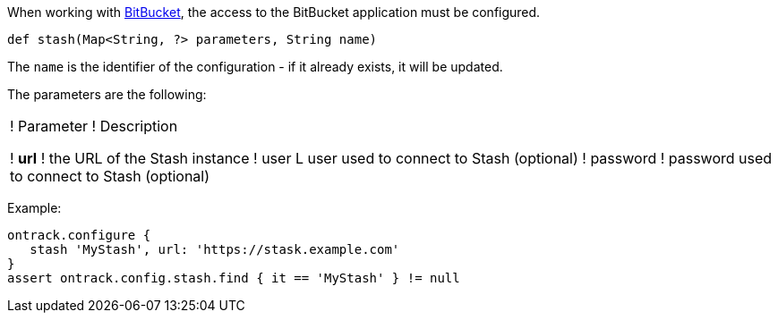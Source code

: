 When working with <<dsl-usage-bitbucket,BitBucket>>, the access
to the BitBucket application must be configured.

`def stash(Map<String, ?> parameters, String name)`

The `name` is the identifier of the configuration - if it already exists, it will be updated.

The parameters are the following:

!===
! Parameter ! Description

! **url** ! the URL of the Stash instance
! user L user used to connect to Stash (optional)
! password ! password used to connect to Stash (optional)
!===

Example:

[source,groovy]
----
ontrack.configure {
   stash 'MyStash', url: 'https://stask.example.com'
}
assert ontrack.config.stash.find { it == 'MyStash' } != null
----
